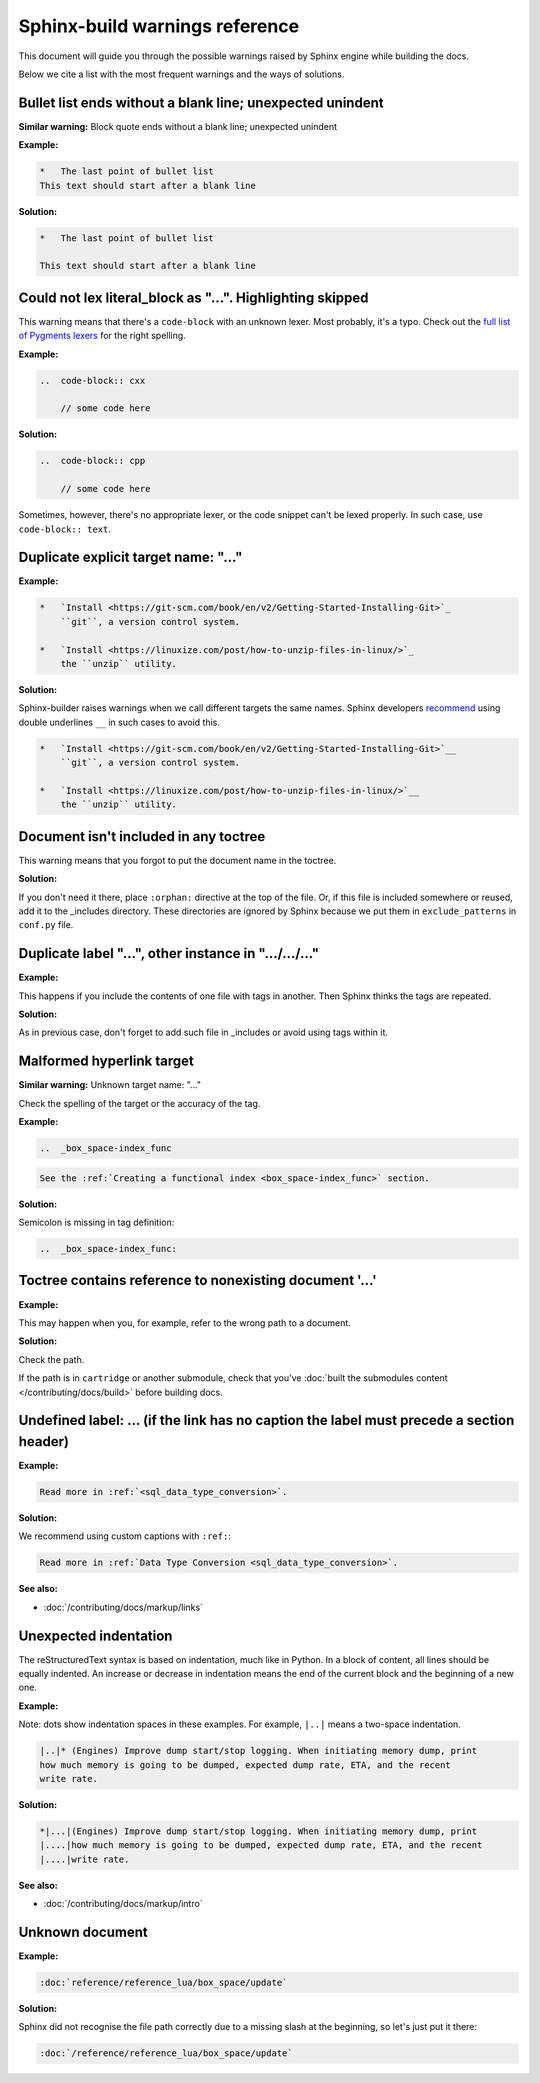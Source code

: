 Sphinx-build warnings reference
===============================

This document will guide you through the possible warnings raised by Sphinx engine
while building the docs.

Below we cite a list with the most frequent warnings and the ways of solutions.

Bullet list ends without a blank line; unexpected unindent
----------------------------------------------------------

**Similar warning:** Block quote ends without a blank line; unexpected unindent

**Example:**

..  code-block:: rst

    *   The last point of bullet list
    This text should start after a blank line

**Solution:**

..  code-block:: rst

    *   The last point of bullet list

    This text should start after a blank line

Could not lex literal_block as "...". Highlighting skipped
----------------------------------------------------------

This warning means that there's a ``code-block`` with an unknown lexer.
Most probably, it's a typo.
Check out the `full list of Pygments lexers <https://pygments.org/docs/lexers/>`_
for the right spelling. 

**Example:**

..  code-block:: rst

    ..  code-block:: cxx
    
        // some code here

**Solution:**

..  code-block:: rst

    ..  code-block:: cpp
    
        // some code here
 
Sometimes, however, there's no appropriate lexer, or the code snippet can't be
lexed properly. In such case, use ``code-block:: text``.

Duplicate explicit target name: "..."
-------------------------------------

**Example:**

..  code-block:: rst

    *   `Install <https://git-scm.com/book/en/v2/Getting-Started-Installing-Git>`_
        ``git``, a version control system.

    *   `Install <https://linuxize.com/post/how-to-unzip-files-in-linux/>`_
        the ``unzip`` utility.

**Solution:**

Sphinx-builder raises warnings when we call different targets the same names.
Sphinx developers `recommend <https://github.com/sphinx-doc/sphinx/issues/3921>`_
using double underlines ``__`` in such cases to avoid this.

..  code-block:: rst

    *   `Install <https://git-scm.com/book/en/v2/Getting-Started-Installing-Git>`__
        ``git``, a version control system.

    *   `Install <https://linuxize.com/post/how-to-unzip-files-in-linux/>`__
        the ``unzip`` utility.

Document isn't included in any toctree
--------------------------------------

This warning means that you forgot to put the document name in the toctree.

**Solution:**

If you don't need it there, place ``:orphan:`` directive at the top of the file.
Or, if this file is included somewhere or reused, add it to the _includes directory.
These directories are ignored by Sphinx because we put them in ``exclude_patterns``
in ``conf.py`` file.

Duplicate label "...", other instance in ".../.../..."
------------------------------------------------------

**Example:**

This happens if you include the contents of one file with tags in another.
Then Sphinx thinks the tags are repeated.

**Solution:**

As in previous case, don't forget to add such file in _includes or avoid using
tags within it.

Malformed hyperlink target
--------------------------

**Similar warning:** Unknown target name: "..."

Check the spelling of the target or the accuracy of the tag.

**Example:**

..  code-block:: rst

    ..  _box_space-index_func

..  code-block:: rst

     See the :ref:`Creating a functional index <box_space-index_func>` section.

**Solution:**

Semicolon is missing in tag definition:

..  code-block:: rst

    ..  _box_space-index_func:

Toctree contains reference to nonexisting document '...'
--------------------------------------------------------

**Example:**

This may happen when you, for example, refer to the wrong path to a document.

**Solution:**

Check the path.

If the path is in ``cartridge`` or another submodule, check that you've
:doc:`built the submodules content </contributing/docs/build>`
before building docs.

Undefined label: ... (if the link has no caption the label must precede a section header)
-----------------------------------------------------------------------------------------

**Example:**

..  code-block:: rst

    Read more in :ref:`<sql_data_type_conversion>`.

**Solution:**

We recommend using custom captions with ``:ref:``:

..  code-block:: rst

    Read more in :ref:`Data Type Conversion <sql_data_type_conversion>`.

**See also:**

*   :doc:`/contributing/docs/markup/links`

Unexpected indentation
----------------------

The reStructuredText syntax is based on indentation, much like in Python.
In a block of content, all lines should be equally indented.
An increase or decrease in indentation means the end of the current block and
the beginning of a new one.

**Example:**

Note: dots show indentation spaces in these examples.
For example, ``|..|`` means a two-space indentation.

..  code-block:: rst

    |..|* (Engines) Improve dump start/stop logging. When initiating memory dump, print
    how much memory is going to be dumped, expected dump rate, ETA, and the recent
    write rate.

**Solution:**

..  code-block:: rst

    *|...|(Engines) Improve dump start/stop logging. When initiating memory dump, print
    |....|how much memory is going to be dumped, expected dump rate, ETA, and the recent
    |....|write rate.

**See also:**

*   :doc:`/contributing/docs/markup/intro`

Unknown document
----------------

**Example:**

..  code-block:: rst

    :doc:`reference/reference_lua/box_space/update`

**Solution:**

Sphinx did not recognise the file path correctly
due to a missing slash at the beginning, so let's just put it there:

..  code-block:: rst

    :doc:`/reference/reference_lua/box_space/update`

